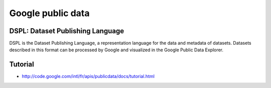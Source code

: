 ﻿
.. index::
   pair: Google ; public data


.. _google_public_data:

==================
Google public data
==================

.. seealso:: 

   - http://www.google.com/publicdata/directory
   - http://code.google.com/intl/fr/apis/publicdata/


DSPL: Dataset Publishing Language
==================================

DSPL is the Dataset Publishing Language, a representation language for the data 
and metadata of datasets. Datasets described in this format can be processed by 
Google and visualized in the Google Public Data Explorer.


Tutorial
========

- http://code.google.com/intl/fr/apis/publicdata/docs/tutorial.html
